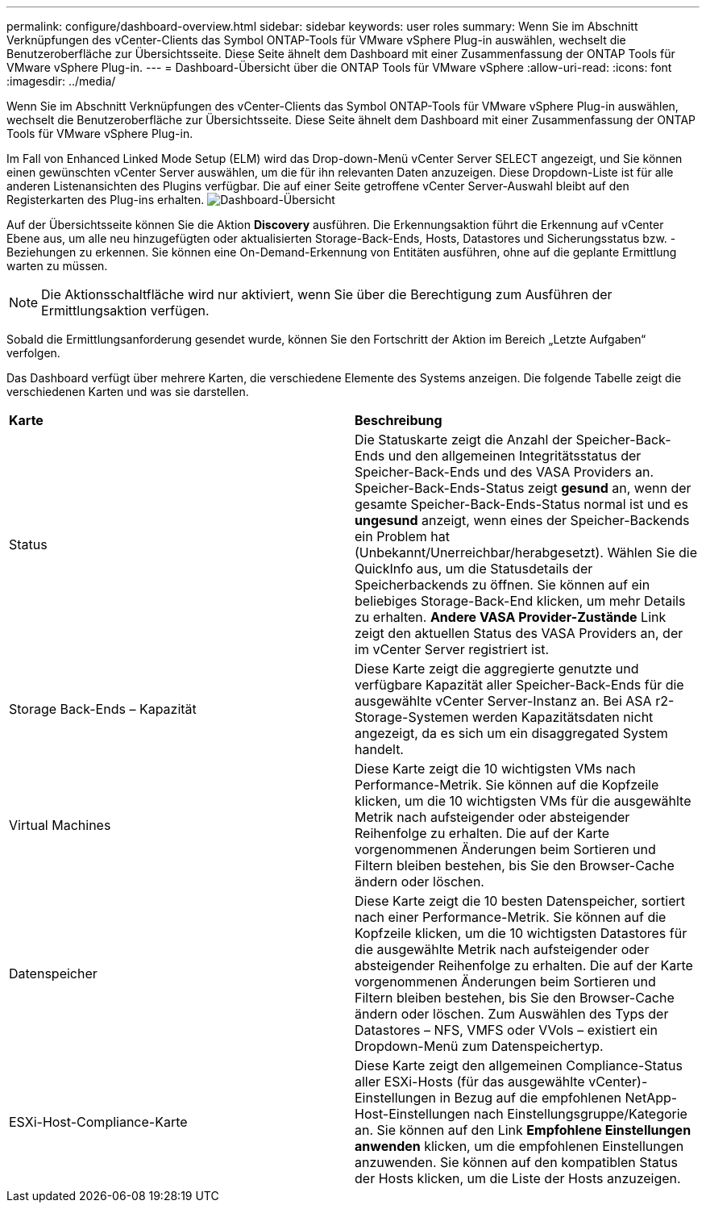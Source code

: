 ---
permalink: configure/dashboard-overview.html 
sidebar: sidebar 
keywords: user roles 
summary: Wenn Sie im Abschnitt Verknüpfungen des vCenter-Clients das Symbol ONTAP-Tools für VMware vSphere Plug-in auswählen, wechselt die Benutzeroberfläche zur Übersichtsseite. Diese Seite ähnelt dem Dashboard mit einer Zusammenfassung der ONTAP Tools für VMware vSphere Plug-in. 
---
= Dashboard-Übersicht über die ONTAP Tools für VMware vSphere
:allow-uri-read: 
:icons: font
:imagesdir: ../media/


[role="lead"]
Wenn Sie im Abschnitt Verknüpfungen des vCenter-Clients das Symbol ONTAP-Tools für VMware vSphere Plug-in auswählen, wechselt die Benutzeroberfläche zur Übersichtsseite. Diese Seite ähnelt dem Dashboard mit einer Zusammenfassung der ONTAP Tools für VMware vSphere Plug-in.

Im Fall von Enhanced Linked Mode Setup (ELM) wird das Drop-down-Menü vCenter Server SELECT angezeigt, und Sie können einen gewünschten vCenter Server auswählen, um die für ihn relevanten Daten anzuzeigen. Diese Dropdown-Liste ist für alle anderen Listenansichten des Plugins verfügbar.
Die auf einer Seite getroffene vCenter Server-Auswahl bleibt auf den Registerkarten des Plug-ins erhalten.
image:../media/remote-plugin-dashboard.png["Dashboard-Übersicht"]

Auf der Übersichtsseite können Sie die Aktion *Discovery* ausführen. Die Erkennungsaktion führt die Erkennung auf vCenter Ebene aus, um alle neu hinzugefügten oder aktualisierten Storage-Back-Ends, Hosts, Datastores und Sicherungsstatus bzw. -Beziehungen zu erkennen. Sie können eine On-Demand-Erkennung von Entitäten ausführen, ohne auf die geplante Ermittlung warten zu müssen.


NOTE: Die Aktionsschaltfläche wird nur aktiviert, wenn Sie über die Berechtigung zum Ausführen der Ermittlungsaktion verfügen.

Sobald die Ermittlungsanforderung gesendet wurde, können Sie den Fortschritt der Aktion im Bereich „Letzte Aufgaben“ verfolgen.

Das Dashboard verfügt über mehrere Karten, die verschiedene Elemente des Systems anzeigen. Die folgende Tabelle zeigt die verschiedenen Karten und was sie darstellen.

|===


| *Karte* | *Beschreibung* 


| Status | Die Statuskarte zeigt die Anzahl der Speicher-Back-Ends und den allgemeinen Integritätsstatus der Speicher-Back-Ends und des VASA Providers an. Speicher-Back-Ends-Status zeigt *gesund* an, wenn der gesamte Speicher-Back-Ends-Status normal ist und es *ungesund* anzeigt, wenn eines der Speicher-Backends ein Problem hat (Unbekannt/Unerreichbar/herabgesetzt). Wählen Sie die QuickInfo aus, um die Statusdetails der Speicherbackends zu öffnen. Sie können auf ein beliebiges Storage-Back-End klicken, um mehr Details zu erhalten. *Andere VASA Provider-Zustände* Link zeigt den aktuellen Status des VASA Providers an, der im vCenter Server registriert ist. 


| Storage Back-Ends – Kapazität | Diese Karte zeigt die aggregierte genutzte und verfügbare Kapazität aller Speicher-Back-Ends für die ausgewählte vCenter Server-Instanz an. Bei ASA r2-Storage-Systemen werden Kapazitätsdaten nicht angezeigt, da es sich um ein disaggregated System handelt. 


| Virtual Machines | Diese Karte zeigt die 10 wichtigsten VMs nach Performance-Metrik. Sie können auf die Kopfzeile klicken, um die 10 wichtigsten VMs für die ausgewählte Metrik nach aufsteigender oder absteigender Reihenfolge zu erhalten. Die auf der Karte vorgenommenen Änderungen beim Sortieren und Filtern bleiben bestehen, bis Sie den Browser-Cache ändern oder löschen. 


| Datenspeicher | Diese Karte zeigt die 10 besten Datenspeicher, sortiert nach einer Performance-Metrik. Sie können auf die Kopfzeile klicken, um die 10 wichtigsten Datastores für die ausgewählte Metrik nach aufsteigender oder absteigender Reihenfolge zu erhalten. Die auf der Karte vorgenommenen Änderungen beim Sortieren und Filtern bleiben bestehen, bis Sie den Browser-Cache ändern oder löschen. Zum Auswählen des Typs der Datastores – NFS, VMFS oder VVols – existiert ein Dropdown-Menü zum Datenspeichertyp. 


| ESXi-Host-Compliance-Karte | Diese Karte zeigt den allgemeinen Compliance-Status aller ESXi-Hosts (für das ausgewählte vCenter)-Einstellungen in Bezug auf die empfohlenen NetApp-Host-Einstellungen nach Einstellungsgruppe/Kategorie an. Sie können auf den Link *Empfohlene Einstellungen anwenden* klicken, um die empfohlenen Einstellungen anzuwenden. Sie können auf den kompatiblen Status der Hosts klicken, um die Liste der Hosts anzuzeigen. 
|===